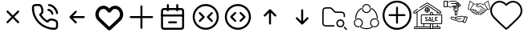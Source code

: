 SplineFontDB: 3.2
FontName: HamkhooneIcons
FullName: HamkhooneIcons
FamilyName: HamkhooneIcons
Weight: Regular
Copyright: Copyright (c) 2025, Havir web\nauthor: Ahmad Beyranvand
Version: 0.1
ItalicAngle: 0
UnderlinePosition: -100
UnderlineWidth: 50
Ascent: 800
Descent: 200
InvalidEm: 0
LayerCount: 2
Layer: 0 0 "Back" 1
Layer: 1 0 "Fore" 0
XUID: [1021 810 -1497369553 1975731]
StyleMap: 0x0000
FSType: 0
OS2Version: 0
OS2_WeightWidthSlopeOnly: 0
OS2_UseTypoMetrics: 1
CreationTime: 1748181899
ModificationTime: 1748789369
PfmFamily: 17
TTFWeight: 400
TTFWidth: 5
LineGap: 90
VLineGap: 0
OS2TypoAscent: 0
OS2TypoAOffset: 1
OS2TypoDescent: 0
OS2TypoDOffset: 1
OS2TypoLinegap: 90
OS2WinAscent: 0
OS2WinAOffset: 1
OS2WinDescent: 0
OS2WinDOffset: 1
HheadAscent: 0
HheadAOffset: 1
HheadDescent: 0
HheadDOffset: 1
OS2Vendor: 'PfEd'
MarkAttachClasses: 1
DEI: 91125
LangName: 1033
Encoding: UnicodeFull
UnicodeInterp: none
NameList: AGL For New Fonts
DisplaySize: -48
AntiAlias: 1
FitToEm: 0
WinInfo: 48 16 5
BeginPrivate: 0
EndPrivate
TeXData: 1 0 0 346030 173015 115343 0 1048576 115343 783286 444596 497025 792723 393216 433062 380633 303038 157286 324010 404750 52429 2506097 1059062 262144
BeginChars: 1114113 17

StartChar: A
Encoding: 65 65 0
Width: 1000
LayerCount: 2
Fore
SplineSet
355.42578125 488.759765625 m 2
 335.8046875 508.380859375 302.083007812 494.333984375 302.083007812 466.666992188 c 0
 302.083007812 458.04296875 305.583984375 450.23046875 311.240234375 444.57421875 c 2
 455.814453125 300 l 1
 311.240234375 155.42578125 l 2
 291.619140625 135.8046875 305.666015625 102.083007812 333.333007812 102.083007812 c 0
 341.95703125 102.083007812 349.76953125 105.583984375 355.42578125 111.240234375 c 2
 500 255.814453125 l 1
 644.57421875 111.240234375 l 2
 664.1953125 91.619140625 697.916992188 105.666015625 697.916992188 133.333007812 c 0
 697.916992188 141.95703125 694.416015625 149.76953125 688.759765625 155.42578125 c 2
 544.185546875 300 l 1
 688.759765625 444.57421875 l 2
 708.380859375 464.1953125 694.333984375 497.916992188 666.666992188 497.916992188 c 0
 658.04296875 497.916992188 650.23046875 494.416015625 644.57421875 488.759765625 c 2
 500 344.185546875 l 1
 355.42578125 488.759765625 l 2
EndSplineSet
Validated: 41
EndChar

StartChar: B
Encoding: 66 66 1
Width: 1000
HStem: -105.965 62.374<631.635 835.135> 190.222 62.5<636.049 791.111> 498.492 61.3486<574.201 651.63> 643.75 62.5<162.881 200.388 314.151 351.951 595.182 696.32>
VStem: 94.0352 62.5<433.901 635.621> 389.302 62.5<437.272 592.512> 698.492 61.3486<374.201 450.816> 843.735 62.5<-35.3755 0.561523 0.643978 152.524 395.366 496.326>
LayerCount: 2
Fore
SplineSet
843.708984375 0.5615234375 m 2
 843.826171875 -24.1376953125 820.646484375 -45.8369140625 795.5859375 -43.5908203125 c 0
 427.48046875 -43.8701171875 156.266601562 241.556640625 156.53515625 592.944335938 c 0
 153.499023438 626.620117188 180.946289062 643.731445312 200.387695312 643.75 c 2
 314.151367188 643.752929688 l 2
 335.307617188 643.752929688 353.583984375 632.7265625 371.586914062 581.08203125 c 0
 382.624023438 549.416992188 389.301757812 511.053710938 389.301757812 486.141601562 c 0
 389.301757812 460.017578125 383.453125 450.096679688 346.204101562 416.174804688 c 0
 340.333007812 410.829101562 334.279296875 405.333984375 328.3671875 399.44140625 c 0
 327.940429688 399.015625 311.53125 382.452148438 323.248046875 361.879882812 c 0
 379.708007812 262.744140625 461.985351562 180.642578125 561.311523438 124.282226562 c 0
 561.640625 124.095703125 581.986328125 112.581054688 598.793945312 129.388671875 c 0
 614.408203125 145.002929688 630.963867188 165.76171875 646.817382812 177.8828125 c 0
 660.375976562 188.248046875 669.333984375 190.221679688 685.69140625 190.221679688 c 0
 735.026367188 190.221679688 813.404296875 167.237304688 833.311523438 143.80078125 c 0
 840.056640625 135.8125 843.735351562 125.651367188 843.735351562 115.444335938 c 0
 843.720703125 114.318359375 843.708984375 0.5615234375 843.708984375 0.5615234375 c 2
906.209960938 0.2236328125 m 0
 906.209960938 113.536132812 906.209960938 113.536132812 906.235351562 115.444335938 c 0
 906.235351562 140.719726562 897.211914062 164.982421875 880.962890625 184.2265625 c 0
 843.483398438 228.352539062 744.58984375 252.721679688 685.69140625 252.721679688 c 0
 635.236328125 252.721679688 609.919921875 233.69921875 571.106445312 191.185546875 c 0
 497.876953125 236.96875 436.046875 298.661132812 390.18359375 371.708007812 c 0
 432.690429688 410.375 451.801757812 435.682617188 451.801757812 486.141601562 c 0
 451.801757812 520.721679688 444.0078125 563.236328125 430.622070312 601.63671875 c 0
 419.887695312 632.431640625 404.7421875 662.498046875 383.711914062 680.555664062 c 0
 364.28515625 697.19140625 339.734375 706.252929688 314.151367188 706.252929688 c 2
 200.328125 706.25 l 2
 134.176757812 706.1875 89.2294921875 646.30078125 94.03515625 592.993164062 c 0
 93.7373046875 202.885742188 398.857421875 -105.57421875 791.47265625 -105.96484375 c 0
 852.473632812 -110.530273438 906.209960938 -61.2421875 906.209960938 0.2236328125 c 0
593.75 675 m 0
 593.75 658.928710938 605.908203125 645.674804688 621.521484375 643.94140625 c 0
 677.374023438 637.744140625 728.418945312 610.655273438 769.583984375 569.563476562 c 0
 810.6484375 528.536132812 837.66796875 477.412109375 843.946289062 421.481445312 c 0
 845.696289062 405.887695312 858.942382812 393.75 875 393.75 c 0
 893.587890625 393.75 908.139648438 409.938476562 906.053710938 428.518554688 c 0
 898.008789062 500.19140625 863.504882812 564.05859375 813.749023438 613.76953125 c 0
 764.012695312 663.416992188 700.23046875 698.095703125 628.478515625 706.05859375 c 0
 607.752929688 706.25 593.75 692.247070312 593.75 675 c 0
610.1640625 559.840820312 m 0
 590.880859375 563.594726562 572.916992188 548.806640625 572.916992188 529.166992188 c 0
 572.916992188 513.970703125 583.787109375 501.29296875 598.168945312 498.4921875 c 0
 624.252929688 493.4140625 648.958984375 481.85546875 665.407226562 465.407226562 c 0
 681.85546875 448.958984375 693.4140625 424.252929688 698.4921875 398.168945312 c 0
 701.29296875 383.787109375 713.970703125 372.916992188 729.166992188 372.916992188 c 0
 748.807617188 372.916992188 763.594726562 390.880859375 759.840820312 410.1640625 c 0
 755.100585938 434.51171875 733.877929688 535.752929688 610.1640625 559.840820312 c 0
EndSplineSet
Validated: 41
EndChar

StartChar: C
Encoding: 67 67 2
Width: 1000
HStem: 268.75 62.5<708.333 738.177>
LayerCount: 2
Fore
SplineSet
480.42578125 444.57421875 m 2
 500.047851562 464.1953125 486 497.916992188 458.333007812 497.916992188 c 0
 449.709960938 497.916992188 441.897460938 494.416015625 436.240234375 488.759765625 c 2
 269.57421875 322.092773438 l 2
 263.916992188 316.436523438 260.416992188 308.624023438 260.416992188 300 c 0
 260.416992188 295.84375 261.229492188 291.875 269.57421875 277.907226562 c 2
 436.240234375 111.240234375 l 2
 455.862304688 91.619140625 489.583007812 105.666015625 489.583007812 133.333007812 c 0
 489.583007812 141.95703125 486.083007812 149.76953125 480.42578125 155.42578125 c 2
 367.102539062 268.75 l 1
 708.333007812 268.75 l 2
 725.581054688 268.75 739.583007812 282.752929688 739.583007812 300 c 0
 739.583007812 317.247070312 725.581054688 331.25 708.333007812 331.25 c 2
 367.102539062 331.25 l 1
 480.42578125 444.57421875 l 2
EndSplineSet
Validated: 41
EndChar

StartChar: D
Encoding: 68 68 3
Width: 1000
LayerCount: 2
Fore
SplineSet
215.001953125 497.401367188 m 2
 274.216796875 573.7109375 392.880859375 561.172851562 434.583007812 473.77734375 c 0
 460.795898438 418.995117188 539.388671875 419.0546875 565.443359375 473.83203125 c 0
 607.16796875 561.203125 725.842773438 573.678710938 784.979492188 497.424804688 c 2
 784.979492188 497.424804688 797.874023438 480.819335938 797.888671875 480.799804688 c 0
 850.737304688 412.668945312 842.931640625 315.727539062 780.341796875 256.959960938 c 2
 500 -6.4189453125 l 1
 219.669921875 256.94921875 l 2
 157.124023438 315.709960938 149.252929688 412.655273438 202.125976562 480.819335938 c 2
 215.001953125 497.401367188 l 2
123.069335938 542.032226562 m 2
 37.677734375 430.814453125 52.181640625 276.895507812 151.228515625 184.06640625 c 0
 449.29296875 -95.9619140625 449.29296875 -95.9619140625 453.63671875 -99.4130859375 c 0
 475.93359375 -117.127929688 514.235351562 -125.15625 546.670898438 -99.1875 c 0
 550.755859375 -95.9169921875 550.755859375 -95.9169921875 848.759765625 184.055664062 c 0
 949.256835938 278.415039062 961.17578125 433.426757812 876.916015625 542.051757812 c 1
 876.930664062 542.032226562 864.043945312 558.629882812 864.043945312 558.629882812 c 2
 769.833984375 680.110351562 589.0703125 674.526367188 500.015625 557.607421875 c 1
 411.078125 674.4921875 230.25 680.146484375 135.974609375 558.653320312 c 0
 135.96484375 558.641601562 123.069335938 542.032226562 123.069335938 542.032226562 c 2
EndSplineSet
Validated: 41
EndChar

StartChar: E
Encoding: 69 69 4
Width: 1000
HStem: 268.75 62.5<136.823 166.667 833.333 863.177>
VStem: 468.75 62.5<-63.1771 -33.333 633.333 663.177>
LayerCount: 2
Fore
SplineSet
531.25 633.333007812 m 2
 531.25 650.581054688 517.247070312 664.583007812 500 664.583007812 c 0
 482.752929688 664.583007812 468.75 650.581054688 468.75 633.333007812 c 2
 468.75 331.25 l 1
 166.666992188 331.25 l 2
 149.418945312 331.25 135.416992188 317.247070312 135.416992188 300 c 0
 135.416992188 282.752929688 149.418945312 268.75 166.666992188 268.75 c 2
 468.75 268.75 l 1
 468.75 -33.3330078125 l 2
 468.75 -50.5810546875 482.752929688 -64.5830078125 500 -64.5830078125 c 0
 517.247070312 -64.5830078125 531.25 -50.5810546875 531.25 -33.3330078125 c 2
 531.25 268.75 l 1
 833.333007812 268.75 l 2
 850.581054688 268.75 864.583007812 282.752929688 864.583007812 300 c 0
 864.583007812 317.247070312 850.581054688 331.25 833.333007812 331.25 c 2
 531.25 331.25 l 1
 531.25 633.333007812 l 2
EndSplineSet
Validated: 9
EndChar

StartChar: F
Encoding: 70 70 5
Width: 1000
HStem: -106.25 62.5<178.261 265.015> 102.062 62.5<328.921 358.765 577.515 607.359> 310.438 62.5<122.768 140.015 796.265 813.512> 518.75 62.5<177.329 265.015 671.265 758.95>
VStem: 108.765 62.5<-37.6854 -18.2393 425 511.289> 291.076 62.5<478.468 508.312 675 704.844> 582.764 62.5<478.468 508.312 675 704.844> 765.015 62.5<-37.6854 -18.2393 425 511.324>
LayerCount: 2
Fore
SplineSet
265.014648438 -43.75 m 2
 225.7578125 -43.75 187.736328125 -43.75 178.260742188 -37.685546875 c 2
 178.260742188 -37.685546875 175.049804688 -37.6240234375 172.965820312 -18.2392578125 c 0
 171.391601562 -3.5947265625 171.264648438 19.1689453125 171.264648438 50 c 2
 171.264648438 425 l 2
 171.264648438 464.256835938 171.264648438 502.278320312 177.329101562 511.75390625 c 2
 177.329101562 511.75390625 177.390625 514.96484375 196.775390625 517.048828125 c 0
 211.419921875 518.623046875 234.18359375 518.75 265.014648438 518.75 c 2
 671.264648438 518.75 l 2
 702.095703125 518.75 724.859375 518.623046875 739.50390625 517.048828125 c 0
 758.888671875 514.96484375 758.950195312 511.75390625 758.950195312 511.75390625 c 2
 764.6015625 502.923828125 765.014648438 471.606445312 765.014648438 425 c 2
 765.014648438 50 l 2
 765.014648438 19.1689453125 764.887695312 -3.5947265625 763.313476562 -18.2392578125 c 0
 761.229492188 -37.6240234375 758.018554688 -37.685546875 758.018554688 -37.685546875 c 2
 749.188476562 -43.3369140625 717.87109375 -43.75 671.264648438 -43.75 c 2
 265.014648438 -43.75 l 2
108.764648438 425 m 2
 108.764648438 50 l 2
 108.764648438 11.38671875 108.764648438 -18.3623046875 113.041992188 -39.8251953125 c 0
 124.305664062 -96.341796875 169.3828125 -101.96875 190.030273438 -104.188476562 c 0
 212.76171875 -106.631835938 234.1171875 -106.25 265.014648438 -106.25 c 2
 671.264648438 -106.25 l 2
 709.877929688 -106.25 739.626953125 -106.25 761.08984375 -101.97265625 c 0
 817.606445312 -90.708984375 823.233398438 -45.6318359375 825.453125 -24.984375 c 0
 827.896484375 -2.2529296875 827.514648438 19.1025390625 827.514648438 50 c 2
 827.514648438 425 l 2
 827.514648438 489.026367188 827.356445312 520.80859375 811.630859375 545.37890625 c 0
 799.693359375 564.032226562 780.03515625 573.196289062 761.08984375 576.97265625 c 0
 732.483398438 582.673828125 709.877929688 581.25 671.264648438 581.25 c 2
 265.014648438 581.25 l 2
 200.98828125 581.25 169.206054688 581.091796875 144.635742188 565.366210938 c 0
 125.982421875 553.428710938 116.818359375 533.770507812 113.041992188 514.825195312 c 0
 107.340820312 486.21875 108.764648438 463.61328125 108.764648438 425 c 2
140.014648438 372.9375 m 2
 122.767578125 372.9375 108.764648438 358.934570312 108.764648438 341.6875 c 0
 108.764648438 324.439453125 122.767578125 310.4375 140.014648438 310.4375 c 2
 796.264648438 310.4375 l 2
 813.51171875 310.4375 827.514648438 324.439453125 827.514648438 341.6875 c 0
 827.514648438 358.934570312 813.51171875 372.9375 796.264648438 372.9375 c 2
 140.014648438 372.9375 l 2
358.764648438 164.5625 m 2
 341.517578125 164.5625 327.514648438 150.560546875 327.514648438 133.3125 c 0
 327.514648438 116.065429688 341.517578125 102.0625 358.764648438 102.0625 c 2
 577.514648438 102.0625 l 2
 594.76171875 102.0625 608.764648438 116.065429688 608.764648438 133.3125 c 0
 608.764648438 150.560546875 594.76171875 164.5625 577.514648438 164.5625 c 2
 358.764648438 164.5625 l 2
353.576171875 675 m 2
 353.576171875 692.247070312 339.57421875 706.25 322.326171875 706.25 c 0
 305.079101562 706.25 291.076171875 692.247070312 291.076171875 675 c 2
 291.076171875 508.3125 l 2
 291.076171875 491.065429688 305.079101562 477.0625 322.326171875 477.0625 c 0
 339.57421875 477.0625 353.576171875 491.065429688 353.576171875 508.3125 c 2
 353.576171875 675 l 2
645.263671875 675 m 2
 645.263671875 692.247070312 631.260742188 706.25 614.013671875 706.25 c 0
 596.766601562 706.25 582.763671875 692.247070312 582.763671875 675 c 2
 582.763671875 508.3125 l 2
 582.763671875 491.065429688 596.766601562 477.0625 614.013671875 477.0625 c 0
 631.260742188 477.0625 645.263671875 491.065429688 645.263671875 508.3125 c 2
 645.263671875 675 l 2
EndSplineSet
Validated: 37
EndChar

StartChar: G
Encoding: 71 71 6
Width: 1000
Flags: W
HStem: -106.25 62.5<380.498 619.502> 643.75 62.5<380.498 619.502>
VStem: 93.75 62.5<180.498 419.502> 843.75 62.5<180.498 419.502>
LayerCount: 2
Fore
SplineSet
843.75 300 m 0
 843.75 110.125976562 689.874023438 -43.75 500 -43.75 c 0
 310.125976562 -43.75 156.25 110.125976562 156.25 300 c 0
 156.25 489.874023438 310.125976562 643.75 500 643.75 c 0
 689.874023438 643.75 843.75 489.874023438 843.75 300 c 0
906.25 300 m 0
 906.25 524.3515625 724.3515625 706.25 500 706.25 c 0
 275.6484375 706.25 93.75 524.3515625 93.75 300 c 0
 93.75 75.6484375 275.6484375 -106.25 500 -106.25 c 0
 724.3515625 -106.25 906.25 75.6484375 906.25 300 c 0
713.092773438 398.657226562 m 2
 732.713867188 418.279296875 718.666992188 452 691 452 c 0
 682.375976562 452 674.563476562 448.499023438 668.907226562 442.842773438 c 2
 543.907226562 317.842773438 l 2
 531.698242188 305.633789062 531.698242188 285.866210938 543.907226562 273.657226562 c 2
 668.907226562 148.657226562 l 2
 688.528320312 129.03515625 722.25 143.083007812 722.25 170.75 c 0
 722.25 179.374023438 718.749023438 187.186523438 713.092773438 192.842773438 c 2
 610.185546875 295.75 l 1
 713.092773438 398.657226562 l 2
291.814453125 193 m 2
 272.193359375 173.377929688 286.240234375 139.657226562 313.907226562 139.657226562 c 0
 322.53125 139.657226562 330.34375 143.158203125 336 148.814453125 c 2
 461 273.814453125 l 2
 473.208984375 286.0234375 473.208984375 305.791015625 461 318 c 2
 336 443 l 2
 316.37890625 462.622070312 282.657226562 448.57421875 282.657226562 420.907226562 c 0
 282.657226562 412.283203125 286.158203125 404.470703125 291.814453125 398.814453125 c 2
 394.721679688 295.907226562 l 1
 291.814453125 193 l 2
EndSplineSet
Validated: 41
EndChar

StartChar: H
Encoding: 72 72 7
Width: 1000
HStem: -106.25 62.5<380.498 619.502> 643.75 62.5<380.498 619.502>
VStem: 93.75 62.5<180.498 419.502> 843.75 62.5<180.498 419.502>
LayerCount: 2
Fore
SplineSet
843.75 300 m 4
 843.75 110.125976562 689.874023438 -43.75 500 -43.75 c 4
 310.125976562 -43.75 156.25 110.125976562 156.25 300 c 4
 156.25 489.874023438 310.125976562 643.75 500 643.75 c 4
 689.874023438 643.75 843.75 489.874023438 843.75 300 c 4
906.25 300 m 4
 906.25 524.3515625 724.3515625 706.25 500 706.25 c 4
 275.6484375 706.25 93.75 524.3515625 93.75 300 c 4
 93.75 75.6484375 275.6484375 -106.25 500 -106.25 c 4
 724.3515625 -106.25 906.25 75.6484375 906.25 300 c 4
438.759765625 402.907226562 m 6
 458.380859375 422.529296875 444.333984375 456.25 416.666992188 456.25 c 4
 408.04296875 456.25 400.23046875 452.749023438 394.57421875 447.092773438 c 6
 269.57421875 322.092773438 l 6
 257.365234375 309.883789062 257.365234375 290.116210938 269.57421875 277.907226562 c 6
 394.57421875 152.907226562 l 6
 414.1953125 133.28515625 447.916992188 147.333007812 447.916992188 175 c 4
 447.916992188 183.624023438 444.416015625 191.436523438 438.759765625 197.092773438 c 6
 335.852539062 300 l 5
 438.759765625 402.907226562 l 6
561.240234375 197.092773438 m 6
 541.619140625 177.470703125 555.666015625 143.75 583.333007812 143.75 c 4
 591.95703125 143.75 599.76953125 147.250976562 605.42578125 152.907226562 c 6
 730.42578125 277.907226562 l 6
 742.634765625 290.116210938 742.634765625 309.883789062 730.42578125 322.092773438 c 6
 605.42578125 447.092773438 l 6
 585.8046875 466.71484375 552.083007812 452.666992188 552.083007812 425 c 4
 552.083007812 416.375976562 555.583984375 408.563476562 561.240234375 402.907226562 c 6
 664.147460938 300 l 5
 561.240234375 197.092773438 l 6
EndSplineSet
Validated: 41
EndChar

StartChar: I
Encoding: 73 73 8
Width: 1000
VStem: 468.75 62.5<61.8229 91.667>
LayerCount: 2
Fore
SplineSet
644.57421875 319.57421875 m 2
 664.1953125 299.952148438 697.916992188 314 697.916992188 341.666992188 c 0
 697.916992188 350.290039062 694.416015625 358.102539062 688.759765625 363.759765625 c 2
 522.092773438 530.42578125 l 2
 516.436523438 536.083007812 508.624023438 539.583007812 500 539.583007812 c 0
 495.84375 539.583007812 491.875 538.770507812 477.907226562 530.42578125 c 2
 311.240234375 363.759765625 l 2
 291.619140625 344.137695312 305.666015625 310.416992188 333.333007812 310.416992188 c 0
 341.95703125 310.416992188 349.76953125 313.916992188 355.42578125 319.57421875 c 2
 468.75 432.897460938 l 1
 468.75 91.6669921875 l 2
 468.75 74.4189453125 482.752929688 60.4169921875 500 60.4169921875 c 0
 517.247070312 60.4169921875 531.25 74.4189453125 531.25 91.6669921875 c 2
 531.25 432.897460938 l 1
 644.57421875 319.57421875 l 2
EndSplineSet
Validated: 41
EndChar

StartChar: J
Encoding: 74 74 9
Width: 1000
VStem: 468.75 62.5<508.333 538.177>
LayerCount: 2
Fore
SplineSet
477.907226562 69.57421875 m 2
 490.116210938 57.365234375 509.883789062 57.365234375 522.092773438 69.57421875 c 2
 688.759765625 236.240234375 l 2
 708.380859375 255.862304688 694.333984375 289.583007812 666.666992188 289.583007812 c 0
 658.04296875 289.583007812 650.23046875 286.083007812 644.57421875 280.42578125 c 2
 531.25 167.102539062 l 1
 531.25 508.333007812 l 2
 531.25 525.581054688 517.247070312 539.583007812 500 539.583007812 c 0
 482.752929688 539.583007812 468.75 525.581054688 468.75 508.333007812 c 2
 468.75 167.102539062 l 1
 355.42578125 280.42578125 l 2
 335.8046875 300.047851562 302.083007812 286 302.083007812 258.333007812 c 0
 302.083007812 249.709960938 305.583984375 241.897460938 311.240234375 236.240234375 c 2
 477.907226562 69.57421875 l 2
EndSplineSet
Validated: 41
EndChar

StartChar: K
Encoding: 75 75 10
Width: 1000
HStem: -12.5 41.667<633.134 741.866> 8.33301 41.667<183.303 312.5> 195.833 41.667<633.134 741.866> 425 41.667<531.892 775.521> 550 41.667<183.813 395.767>
VStem: 125 41.667<66.6354 195.833 404.167 532.363> 562.5 41.667<58.1337 166.866> 770.833 41.667<58.1337 166.866> 791.667 41.666<300 396.483>
LayerCount: 2
Fore
SplineSet
166.666992188 404.166992188 m 2x7e80
 166.666992188 549.826171875 166.837890625 550 312.5 550 c 0
 357.400390625 550 373.73046875 550 385.21875 545.233398438 c 0
 395.008789062 541.182617188 405.42578125 531.784179688 429.932617188 507.276367188 c 2
 457.276367188 479.932617188 l 2
 480.946289062 456.263671875 494.635742188 441.565429688 515.526367188 432.921875 c 0
 536.353515625 424.280273438 556.403320312 425 589.884765625 425 c 0
 720.455078125 425 721.252929688 425 737.930664062 422.776367188 c 0
 748.155273438 421.413085938 766.522460938 418.96484375 781.163085938 397.198242188 c 0
 791.244140625 382.091796875 791.666992188 357.345703125 791.666992188 300 c 1
 833.333007812 300 l 1
 833.333007812 361.59765625 833.333007812 394.079101562 815.760742188 420.412109375 c 0
 808.1484375 431.729492188 798.33203125 441.524414062 787.014648438 449.13671875 c 0
 760.74609375 466.666992188 729.974609375 466.666992188 666.666992188 466.666992188 c 2
 589.884765625 466.666992188 l 2
 555.250976562 466.666992188 541.201171875 467.38671875 531.430664062 471.440429688 c 0
 521.640625 475.491210938 511.241210938 484.8828125 486.733398438 509.389648438 c 2
 459.389648438 536.733398438 l 2
 435.720703125 560.403320312 422.048828125 575.09375 401.158203125 583.737304688 c 0
 380.336914062 592.376953125 360.301757812 591.666992188 326.782226562 591.666992188 c 0
 264.086914062 591.666992188 235.477539062 591.666992188 210.087890625 587.159179688 c 0
 163.690429688 578.922851562 137.752929688 553.024414062 129.506835938 506.579101562 c 0
 124.330078125 477.415039062 125 447.818359375 125 404.166992188 c 2
 125 195.833007812 l 2
 125 113.706054688 125 69.37109375 155.518554688 38.8525390625 c 0
 186.038085938 8.3330078125 227.94921875 8.3330078125 312.5 8.3330078125 c 2
 500 8.3330078125 l 1
 500 50 l 1
 312.5 50 l 2
 166.840820312 50 166.666992188 50.171875 166.666992188 195.833007812 c 2
 166.666992188 404.166992188 l 2x7e80
604.166992188 112.5 m 0
 604.166992188 158.543945312 641.456054688 195.833007812 687.5 195.833007812 c 0
 733.543945312 195.833007812 770.833007812 158.543945312 770.833007812 112.5 c 0
 770.833007812 66.4560546875 733.543945312 29.1669921875 687.5 29.1669921875 c 0xbf
 641.456054688 29.1669921875 604.166992188 66.4560546875 604.166992188 112.5 c 0
562.5 112.5 m 0
 562.5 43.47265625 618.47265625 -12.5 687.5 -12.5 c 0
 756.52734375 -12.5 812.5 43.47265625 812.5 112.5 c 0
 812.5 181.52734375 756.52734375 237.5 687.5 237.5 c 0
 618.47265625 237.5 562.5 181.52734375 562.5 112.5 c 0
827.228515625 2.228515625 m 2
 814.147460938 15.3095703125 791.666992188 5.9443359375 791.666992188 -12.5 c 0xbe80
 791.666992188 -18.2490234375 794 -23.45703125 797.771484375 -27.228515625 c 2
 860.271484375 -89.728515625 l 2
 873.352539062 -102.809570312 895.833007812 -93.4443359375 895.833007812 -75 c 0
 895.833007812 -69.2509765625 893.5 -64.04296875 889.728515625 -60.271484375 c 2
 827.228515625 2.228515625 l 2
EndSplineSet
Validated: 41
EndChar

StartChar: L
Encoding: 76 76 11
Width: 1000
HStem: -90.625 31.25<402.535 597.626> -28.1094 31.25<192.807 279.5 720.501 807.16> 221.898 31.25<192.92 301.949 698.051 807.079> 409.375 31.25<445.46 554.539> 659.375 31.25<445.461 554.54>
VStem: 106.788 31.25<57.9924 167.145> 151.459 30.8525<228.309 354.439> 356.782 31.25<57.9152 167.091> 375 15.625<547.301 585.063> 609.375 15.5938<547.179 585.047> 611.968 31.25<57.9145 167.091> 817.719 31.25<227.861 355.778> 861.962 31.25<57.9509 167.146>
LayerCount: 2
Fore
SplineSet
500 440.625 m 4xfed8
 439.672851562 440.625 390.625 489.678710938 390.625 550 c 4
 390.625 610.362304688 439.712890625 659.375 500 659.375 c 4
 560.327148438 659.375 609.375 610.321289062 609.375 550 c 4
 609.375 489.637695312 560.287109375 440.625 500 440.625 c 4xfed8
500 690.625 m 4
 422.451171875 690.625 359.375 627.611328125 359.375 550 c 4
 359.375 472.350585938 422.489257812 409.375 500 409.375 c 4
 577.548828125 409.375 640.625 472.388671875 640.625 550 c 4
 640.625 627.649414062 577.510742188 690.625 500 690.625 c 4
138.038085938 112.448242188 m 4
 138.038085938 173.07421875 187.279296875 221.8984375 247.353515625 221.8984375 c 4
 307.7578125 221.8984375 356.782226562 172.912109375 356.782226562 112.478515625 c 4xff18
 356.782226562 52.080078125 307.69140625 3.140625 247.384765625 3.140625 c 4
 186.970703125 3.140625 138.038085938 52.333984375 138.038085938 112.448242188 c 4
247.353515625 253.1484375 m 4
 170.022460938 253.1484375 106.788085938 190.31640625 106.788085938 112.448242188 c 4
 106.788085938 35.0458984375 169.758789062 -28.109375 247.384765625 -28.109375 c 4
 324.991210938 -28.109375 388.032226562 34.8955078125 388.032226562 112.478515625 c 4
 388.032226562 190.177734375 324.995117188 253.1484375 247.353515625 253.1484375 c 4
752.646484375 221.8984375 m 4
 812.760742188 221.8984375 861.961914062 173.036132812 861.961914062 112.448242188 c 4
 861.961914062 52.216796875 812.928710938 3.140625 752.615234375 3.140625 c 4
 692.345703125 3.140625 643.217773438 52.0478515625 643.217773438 112.478515625 c 4xfe38
 643.217773438 172.916992188 692.248046875 221.8984375 752.646484375 221.8984375 c 4
893.211914062 112.448242188 m 4
 893.211914062 190.359375 829.931640625 253.1484375 752.646484375 253.1484375 c 4
 675 253.1484375 611.967773438 190.171875 611.967773438 112.478515625 c 4
 611.967773438 34.92578125 674.974609375 -28.109375 752.615234375 -28.109375 c 4
 830.190429688 -28.109375 893.211914062 34.97265625 893.211914062 112.448242188 c 4
690.400390625 4.099609375 m 4
 700.927734375 -1.9375 712.252929688 -6.4091796875 724.028320312 -9.1748046875 c 5
 696.869140625 -31.9189453125 666.384765625 -50.4716796875 633.543945312 -64.0751953125 c 6
 617.521484375 -70.240234375 l 6
 579.853515625 -83.712890625 540.090820312 -90.625 500 -90.625 c 4
 454.181640625 -90.625 408.787109375 -81.609375 366.456054688 -64.0751953125 c 6
 350.768554688 -57.115234375 l 6
 323.865234375 -44.3876953125 298.724609375 -28.2626953125 275.940429688 -9.1748046875 c 5
 287.717773438 -6.412109375 299.0390625 -1.9375 309.5703125 4.099609375 c 4
 326.599609375 -8.6533203125 344.856445312 -19.7373046875 364.134765625 -28.8564453125 c 6
 378.418945312 -35.2060546875 l 6
 416.958984375 -51.1689453125 458.284179688 -59.375 500 -59.375 c 4
 536.509765625 -59.375 572.724609375 -53.0908203125 607.025390625 -40.818359375 c 6
 621.581054688 -35.2060546875 l 6
 646.140625 -25.03125 669.215820312 -11.7626953125 690.400390625 4.099609375 c 4
380.309570312 586.1328125 m 5
 376.8125 574.5546875 375.037109375 562.502929688 375 550.366210938 c 4xfe98
 337.8125 534.448242188 303.981445312 511.6015625 275.360351562 482.984375 c 4
 245.859375 453.484375 222.448242188 418.4375 206.481445312 379.893554688 c 6
 200.866210938 365.337890625 l 6
 190.346679688 335.931640625 184.213867188 305.130859375 182.677734375 273.9375 c 6
 182.311523438 258.3125 l 6
 182.3125 245.677734375 183.138671875 233.087890625 184.630859375 220.59375 c 4
 174.126953125 214.494140625 164.567382812 206.924804688 156.280273438 198.103515625 c 5
 153.787109375 212.325195312 152.170898438 226.706054688 151.458984375 241.162109375 c 6
 151.061523438 258.3125 l 6
 151.0625 298.40625 157.973632812 338.166015625 171.448242188 375.837890625 c 6
 177.612304688 391.859375 l 6
 195.149414062 434.193359375 220.86328125 472.674804688 253.265625 505.078125 c 4
 281.615234375 533.42578125 314.606445312 556.6640625 350.768554688 573.7734375 c 6
 366.456054688 580.731445312 l 6
 371.041015625 582.629882812 375.65625 584.434570312 380.309570312 586.1328125 c 5
633.543945312 580.731445312 m 6
 670.587890625 565.38671875 704.697265625 543.786132812 734.34375 516.918945312 c 6
 746.765625 505.078125 l 6
 775.119140625 476.721679688 798.349609375 443.715820312 815.458984375 407.543945312 c 6
 822.418945312 391.859375 l 6
 839.953125 349.525390625 848.96875 304.134765625 848.96875 258.3125 c 4
 848.96875 238.096679688 847.09375 217.984375 843.627929688 198.162109375 c 5
 835.353515625 206.958984375 825.818359375 214.509765625 815.337890625 220.59375 c 4
 816.831054688 233.090820312 817.71875 245.677734375 817.71875 258.3125 c 4
 817.71875 300.028320312 809.509765625 341.353515625 793.549804688 379.893554688 c 6
 787.200195312 394.177734375 l 6
 771.622070312 427.109375 750.484375 457.168945312 724.671875 482.984375 c 6
 713.346679688 493.755859375 l 6
 687.268554688 517.388671875 657.377929688 536.497070312 624.96875 550.366210938 c 4xfe58
 624.931640625 562.485351562 623.146484375 574.508789062 619.659179688 586.072265625 c 5
 633.543945312 580.731445312 l 6
EndSplineSet
Validated: 5
EndChar

StartChar: a
Encoding: 97 97 12
Width: 1000
LayerCount: 2
Fore
SplineSet
479.989257812 652.776367188 m 0
 490.50390625 640.474609375 509.495117188 640.474609375 520.010742188 652.776367188 c 0
 603.915039062 750.938476562 742.879882812 785.095703125 853.432617188 693.129882812 c 0
 963.220703125 601.819335938 975.688476562 447.494140625 891.544921875 339.147460938 c 0
 805.837890625 228.7734375 505.658203125 -36.091796875 499.661132812 -41.03515625 c 0
 495.454101562 -37.5556640625 193.87890625 228.309570312 107.813476562 339.146484375 c 0
 23.44921875 447.776367188 38.3828125 601.170898438 146.19921875 693.361328125 c 0
 254.747070312 786.172851562 396.26171875 750.731445312 479.989257812 652.776367188 c 0
112.024414062 733.375976562 m 0
 -17.0458984375 623.012695312 -35.4306640625 437.797851562 66.220703125 306.90625 c 0
 146.919921875 202.982421875 380.272460938 -5.6953125 457.604492188 -74.2421875 c 0
 470.926757812 -86.0498046875 487.385742188 -100.635742188 513.9296875 -92.6728515625 c 0
 524.506835938 -89.5263671875 531.458007812 -83.3662109375 541.751953125 -74.244140625 c 0
 619.115234375 -5.6923828125 852.4375 202.981445312 933.135742188 306.905273438 c 0
 1034.99609375 438.065429688 1018.23046875 624.51171875 887.05859375 733.607421875 c 0
 764.94921875 835.1875 606.271484375 813.581054688 499.9921875 708.462890625 c 1
 393.260742188 813.8828125 232.206054688 836.135742188 112.024414062 733.375976562 c 0
EndSplineSet
Validated: 41
EndChar

StartChar: M
Encoding: 77 77 13
Width: 900
Flags: W
HStem: -98.4346 58.249<328.357 575.892> 320.043 60.0654<197.651 419.963 480.037 712.59>
VStem: 424.488 50.6699<90.5921 320.043 380.108 602.383>
LayerCount: 2
Fore
SplineSet
413.771484375 -98.4345703125 m 0
 257.743164062 -85.603515625 119.33984375 7.4306640625 48.7158203125 146.950195312 c 0
 5.951171875 231.434570312 -8.740234375 321.6953125 4.966796875 415.7421875 c 0
 25.9462890625 559.677734375 116.5390625 685.357421875 246.838867188 751.29296875 c 0
 331.334960938 794.049804688 421.614257812 808.739257812 515.673828125 795.034179688 c 0
 659.635742188 774.057617188 785.336914062 683.48046875 851.284179688 553.203125 c 0
 888.014801266 480.643519507 904.03374999 403.820127437 899.141190114 324.00001879 c 0
 898.337190829 310.883100061 896.968482957 297.685255961 895.034179688 284.412109375 c 0
 873.729492188 138.243164062 781.212890625 11.6962890625 647.932617188 -53.5859375 c 0
 615.873046875 -69.291015625 595.140625 -77.0947265625 564.158203125 -85.1240234375 c 0
 512.903320312 -98.4091796875 465.000976562 -102.6484375 413.771484375 -98.4345703125 c 0
482.547851562 -38.59765625 m 0
 620.334960938 -26.80078125 739.76171875 55.3017578125 801.047851562 180.359375 c 0
 857.860351562 296.2890625 852.508789062 434.19140625 786.834960938 546.568359375 c 0
 712.25390625 674.184570312 569.442382812 750.022460938 424.186523438 739.146484375 c 0
 298.5625 729.741210938 192.194335938 667.267578125 122.94921875 562.22265625 c 0
 62.0947265625 469.905273438 44.091796875 352.202148438 74.361328125 244.561523438 c 0
 120.889648438 79.103515625 273.092773438 -37.916015625 444.721679688 -40.185546875 c 0
 453.915039062 -40.3076171875 470.9375 -39.5908203125 482.547851562 -38.59765625 c 0
435.043945312 90.4814453125 m 0
 431.173828125 92.80859375 426.422851562 97.353515625 424.48828125 100.578125 c 0
 421.087890625 106.245117188 420.952148438 110.046875 420.466796875 213.2421875 c 2
 419.962890625 320.04296875 l 1
 313.143554688 320.547851562 l 2
 206.5625 321.051757812 206.310546875 321.05859375 200.099609375 324.921875 c 0
 181.83203125 336.28125 181.83203125 363.870117188 200.099609375 375.232421875 c 0
 206.310546875 379.092773438 206.5625 379.102539062 313.143554688 379.606445312 c 2
 419.962890625 380.108398438 l 1
 420.466796875 486.91015625 l 2
 420.96875 593.47265625 420.978515625 593.724609375 424.841796875 599.934570312 c 0
 436.204101562 618.198242188 463.795898438 618.198242188 475.158203125 599.934570312 c 0
 479.021484375 593.724609375 479.03125 593.47265625 479.533203125 486.91015625 c 2
 480.037109375 380.108398438 l 1
 586.857421875 379.606445312 l 2
 693.4375 379.102539062 693.6875 379.092773438 699.901367188 375.232421875 c 0
 708.00390625 370.192382812 713.909179688 359.587890625 713.909179688 350.077148438 c 0
 713.909179688 340.5625 708.00390625 329.961914062 699.901367188 324.921875 c 0
 693.6875 321.061523438 693.4375 321.048828125 586.857421875 320.547851562 c 2
 480.037109375 320.04296875 l 1
 479.533203125 213.2421875 l 2
 479.03125 106.681640625 479.021484375 106.427734375 475.158203125 100.217773438 c 0
 466.778320312 86.7470703125 448.588867188 82.330078125 435.043945312 90.4814453125 c 0
EndSplineSet
Validated: 524321
EndChar

StartChar: N
Encoding: 78 78 14
Width: 1000
HStem: -80.9072 23.7217<108.94 574.851 601.235 645.206 671.591 876.052> -31.3135 25.8721<189.238 369.118 393.626 574.851 671.591 792.744 819.339 876.873> 87.6963 24.1475<319.47 368.18 394.564 574.851 601.235 645.206 671.591 812.523> 165.312 20.6982<662.982 712.842 758.37 817.575> 165.464 32.6201<421.578 466.215> 194.634 18.9717<554.561 585.399> 222.229 18.9746<757.776 792.934> 279.149 20.3965<758.092 815.678> 349.521 27.9062<320.692 574.328 601.235 645.206 672.112 925.749> 394.766 25.3447<81.4192 120.685> 493.023 25.8711<437.659 478.111 502.737 543.186> 528.217 20G<191.921 198.023 486.586 494.417> 558.565 26.2842<502.831 527.11> 567.189 21G<255.833 261.364>
VStem: 161.511 26.3838<-5.44141 402.079> 291.669 26.3838<114.676 349.521> 368.649 25.4463<-5.44141 86.833> 478.111 24.626<464.169 493.023 518.896 558.559> 574.851 26.3848<-57.1855 -31.3135 -5.44141 87.6963 215.447 266.383 377.466 423.591> 638.548 24.248<186.563 297.595> 645.206 26.3848<-57.1855 -31.3135 -5.44141 87.6309 377.466 423.591> 733.15 24.626<186.777 222.229 241.204 278.78> 792.744 26.5947<-5.09473 64.2972 396.44 425.754> 928.389 25.9834<114.676 349.428>
LayerCount: 2
Fore
SplineSet
95.0732421875 -77.689453125 m 2xe3f7ef
 70.00390625 -65.4990234375 66.1474609375 -33.365234375 87.59375 -15.365234375 c 0
 97.287109375 -7.2294921875 106.180664062 -5.44140625 136.97265625 -5.44140625 c 2
 161.510742188 -5.44140625 l 1
 161.510742188 210.158203125 l 2
 161.510742188 328.735351562 161.088867188 425.7578125 160.573242188 425.7578125 c 0
 160.057617188 425.7578125 151.256835938 420.245117188 141.016601562 413.5078125 c 0
 117.212890625 397.846679688 110.232421875 394.791992188 98.19140625 394.765625 c 0
 59.046875 394.680664062 39.9970703125 441.943359375 68.5751953125 468.241210938 c 0
 71.8046875 471.213867188 100.16796875 490.422851562 131.60546875 510.9296875 c 0
 171.399414062 536.887695312 190.236328125 548.216796875 193.606445312 548.216796875 c 0
 202.439453125 548.216796875 207.868164062 539.068359375 204.357421875 530.098632812 c 0
 203.73828125 528.516601562 176.146484375 509.50390625 143.04296875 487.848632812 c 0
 109.938476562 466.194335938 82.3466796875 447.181640625 81.7275390625 445.600585938 c 0
 77.0166015625 433.559570312 85.3603515625 420.110351562 97.5400390625 420.110351562 c 0
 103.912109375 420.110351562 122.270507812 431.647460938 293.469726562 543.23828125 c 0
 475.365234375 661.799804688 482.670898438 666.365234375 490.500976562 666.365234375 c 0
 498.333007812 666.365234375 505.583984375 661.833007812 686.6875 543.694335938 c 0
 790.119140625 476.224609375 876.649414062 420.576171875 878.975585938 420.030273438 c 0
 884.481445312 418.741210938 893.741210938 422.591796875 897.37890625 427.682617188 c 0
 900.743164062 432.39453125 901.068359375 439.348632812 898.208984375 445.501953125 c 0
 896.794921875 448.548828125 834.654296875 489.999023438 694.616210938 581.3125 c 0
 583.760742188 653.596679688 491.853515625 712.754882812 490.375976562 712.774414062 c 0
 488.8984375 712.793945312 437.396484375 680.045898438 375.930664062 640 c 0
 312.440429688 598.637695312 262.477539062 567.189453125 260.250976562 567.189453125 c 0
 251.416015625 567.189453125 244.592773438 579.920898438 249.895507812 586.509765625 c 0
 251.10546875 588.01171875 303.513671875 622.813476562 366.361328125 663.846679688 c 0
 491.34765625 745.451171875 488.05859375 743.690429688 501.986328125 736.467773438 c 0
 505.78515625 734.498046875 599.510742188 673.678710938 710.266601562 601.3125 c 0
 868.451171875 497.958984375 912.844726562 468.174804688 917.245117188 462.4453125 c 0
 938.322265625 435.001953125 917.830078125 394.61328125 882.895507812 394.748046875 c 0
 870.587890625 394.793945312 863.737304688 397.779296875 839.833007812 413.5078125 c 0
 829.591796875 420.245117188 820.791992188 425.7578125 820.274414062 425.7578125 c 0
 819.759765625 425.7578125 819.3359375 421.204101562 819.3359375 415.639648438 c 0
 819.3359375 402.862304688 814.971679688 396.435546875 806.2890625 396.435546875 c 0
 796.0390625 396.435546875 793.95703125 400.77734375 792.954101562 424.255859375 c 2
 792.075195312 444.827148438 l 1
 641.16796875 543.057617188 l 1
 490.262695312 641.2890625 l 1
 339.078125 542.819335938 l 1
 187.89453125 444.349609375 l 1
 187.89453125 219.454101562 l 1
 187.89453125 -5.44140625 l 1
 278.506835938 -5.44140625 l 1
 369.118164062 -5.44140625 l 1
 368.649414062 40.697265625 l 1
 368.1796875 86.8349609375 l 1
 340.635742188 87.6962890625 l 2
 313.119140625 88.5595703125 313.083007812 88.564453125 306.3359375 93.833984375 c 0
 302.623046875 96.7333984375 297.803710938 102.525390625 295.625976562 106.704101562 c 2
 291.668945312 114.298828125 l 1
 291.668945312 230.961914062 l 2
 291.668945312 314.516601562 292.245117188 349.2890625 293.697265625 353.48828125 c 0
 297.083984375 363.28125 302.310546875 369.036132812 311.721679688 373.333984375 c 2
 320.692382812 377.427734375 l 1
 447.510742188 377.448242188 l 1
 574.328125 377.465820312 l 1
 575.33203125 397.440429688 l 2
 576.50390625 420.780273438 580.869140625 432.03515625 592.553710938 441.842773438 c 0
 600.037109375 448.125 613.9765625 453.358398438 623.219726562 453.358398438 c 0
 632.46484375 453.358398438 646.404296875 448.125 653.887695312 441.842773438 c 0
 665.572265625 432.03515625 669.9375 420.780273438 671.109375 397.440429688 c 2
 672.112304688 377.465820312 l 1
 798.930664062 377.448242188 l 1
 925.749023438 377.427734375 l 1
 934.87109375 373.263671875 l 2
 941.185546875 370.379882812 945.514648438 366.844726562 948.943359375 361.766601562 c 2
 953.893554688 354.431640625 l 1
 954.372070312 234.430664062 l 1
 954.853515625 114.430664062 l 1
 950.853515625 106.768554688 l 2
 948.657226562 102.555664062 943.815429688 96.7333984375 940.100585938 93.833984375 c 2
 933.340820312 88.5595703125 l 1
 802.465820312 88.0966796875 l 1
 671.590820312 87.630859375 l 1
 671.590820312 41.0947265625 l 1
 671.590820312 -5.44140625 l 1
 732.168945312 -5.44140625 l 1
 792.744140625 -5.44140625 l 1
 793.291015625 28.3466796875 l 2
 793.822265625 61.4755859375 793.916015625 62.201171875 797.985351562 65.4287109375 c 0
 803.6328125 69.91015625 809.84375 69.56640625 815.01953125 64.4912109375 c 0
 819.299804688 60.2939453125 819.338867188 59.9736328125 819.338867188 27.5810546875 c 2
 819.338867188 -5.0947265625 l 1
 848.798828125 -5.7568359375 l 2
 874.798828125 -6.3408203125 879.108398438 -6.85546875 885.462890625 -10.1396484375 c 0
 899.311523438 -17.298828125 907.247070312 -30.0703125 907.2734375 -45.2353515625 c 0
 907.286132812 -54.64453125 898.900390625 -69.2236328125 889.982421875 -75.2861328125 c 2
 882.354492188 -80.470703125 l 1
 492.471679688 -80.9072265625 l 1
 102.588867188 -81.34375 l 1
 95.0732421875 -77.689453125 l 2xe3f7ef
574.850585938 -44.2509765625 m 1
 574.850585938 -31.3134765625 l 1
 340.918945312 -31.3134765625 l 2
 109.331054688 -31.3134765625 106.950195312 -31.3466796875 103.467773438 -34.763671875 c 0
 97.7509765625 -40.369140625 98.173828125 -47.701171875 104.536132812 -53.3037109375 c 2
 108.940429688 -57.185546875 l 1
 341.896484375 -57.185546875 l 1
 574.850585938 -57.185546875 l 1
 574.850585938 -44.2509765625 l 1
645.206054688 15.2568359375 m 1
 645.206054688 87.6962890625 l 1
 623.219726562 87.6962890625 l 1
 601.235351562 87.6962890625 l 1
 601.235351562 15.2568359375 l 1
 601.235351562 -57.185546875 l 1
 623.219726562 -57.185546875 l 1
 645.206054688 -57.185546875 l 1
 645.206054688 15.2568359375 l 1
876.263671875 -53.611328125 m 0
 882.250976562 -48.9931640625 882.630859375 -39.9296875 877.048828125 -34.8310546875 c 0
 873.268554688 -31.375 871.41015625 -31.3134765625 772.39453125 -31.3134765625 c 2
 671.590820312 -31.3134765625 l 1
 671.590820312 -44.2509765625 l 1
 671.590820312 -57.185546875 l 1
 771.610351562 -57.185546875 l 2
 870.1328125 -57.185546875 871.69921875 -57.130859375 876.263671875 -53.611328125 c 0
574.850585938 41.1435546875 m 1
 574.850585938 87.7294921875 l 1
 484.708984375 87.2802734375 l 1
 394.564453125 86.8330078125 l 1
 394.095703125 40.6943359375 l 1
 393.625976562 -5.44140625 l 1
 484.240234375 -5.44140625 l 1
 574.850585938 -5.44140625 l 1
 574.850585938 41.1435546875 l 1
925.624023438 114.5546875 m 0
 928.083007812 116.963867188 928.388671875 130.02734375 928.388671875 232.357421875 c 0
 928.388671875 319.57421875 927.875976562 347.953125 926.278320312 349.521484375 c 0
 923.208007812 352.530273438 323.233398438 352.530273438 320.163085938 349.521484375 c 0
 318.564453125 347.953125 318.052734375 319.57421875 318.052734375 232.357421875 c 0
 318.052734375 130.02734375 318.360351562 116.963867188 320.817382812 114.5546875 c 0
 323.307617188 112.11328125 353.165039062 111.84375 623.221679688 111.84375 c 0
 893.276367188 111.84375 923.133789062 112.110351562 925.624023438 114.5546875 c 0
447.744140625 165.463867188 m 0xebf3e7
 433.012695312 168.868164062 420.069335938 178.616210938 420.069335938 186.3046875 c 0
 420.069335938 191.71875 425.376953125 198.083984375 429.893554688 198.083984375 c 0
 432.172851562 198.083984375 437.478515625 195.706054688 441.682617188 192.798828125 c 0
 445.888671875 189.891601562 452.243164062 186.868164062 455.8046875 186.08203125 c 0
 475.276367188 181.774414062 490.412109375 197.487304688 479.6796875 210.866210938 c 0
 477.641601562 213.40625 468.271484375 219.275390625 458.860351562 223.90625 c 0
 449.450195312 228.538085938 439.133789062 234.487304688 435.936523438 237.125976562 c 0
 424.291992188 246.731445312 420.419921875 264.387695312 426.893554688 278.359375 c 0
 433.956054688 293.604492188 451.141601562 301.067382812 475.033203125 299.26171875 c 0
 489.759765625 298.147460938 500.020507812 294.474609375 502.840820312 289.30859375 c 0
 505.166992188 285.041992188 503.163085938 277.912109375 498.791015625 274.909179688 c 0
 495.69140625 272.779296875 494.166015625 272.893554688 486.615234375 275.813476562 c 0
 475.247070312 280.204101562 461.365234375 280.165039062 453.927734375 275.717773438 c 0
 449.315429688 272.959960938 448.2109375 271.190429688 448.2109375 266.541015625 c 0
 448.2109375 258.956054688 452.200195312 255.549804688 472.8359375 245.522460938 c 0
 482.026367188 241.053710938 491.79296875 235.344726562 494.543945312 232.833007812 c 0
 511.418945312 217.416992188 511.11328125 187.508789062 493.9375 173.333984375 c 0
 483.826171875 164.991210938 464.236328125 161.655273438 447.744140625 165.463867188 c 0xebf3e7
525.774414062 167.493164062 m 0
 523.450195312 168.666015625 520.798828125 170.80859375 519.876953125 172.255859375 c 0
 517.227539062 176.421875 554.053710938 292.797851562 559.354492188 297.0078125 c 0
 564.083007812 300.762695312 578.727539062 300.233398438 582.885742188 296.157226562 c 0
 584.256835938 294.810546875 593.827148438 266.71875 604.149414062 233.724609375 c 0
 622.841796875 173.9921875 622.90625 173.723632812 619.44921875 170.333007812 c 0
 614.829101562 165.802734375 604.416992188 164.1640625 601.07421875 167.44140625 c 0
 599.68359375 168.805664062 597.073242188 175.481445312 595.275390625 182.278320312 c 2
 592.0078125 194.633789062 l 1
 570.509765625 194.633789062 l 1
 549.009765625 194.633789062 l 1xe7f3e7
 545.048828125 181.267578125 l 2
 542.87109375 173.915039062 540.178710938 167.330078125 539.0625 166.6328125 c 0
 536.03515625 164.740234375 530.52734375 165.09765625 525.774414062 167.493164062 c 0
585.404296875 215.305664062 m 0
 585.404296875 217.603515625 571.484375 265.775390625 570.557617188 266.685546875 c 0
 569.862304688 267.368164062 567.227539062 259.15234375 558.92578125 230.424804688 c 0
 556.938476562 223.544921875 554.984375 216.94921875 554.583007812 215.763671875 c 0
 554.036132812 214.145507812 557.79296875 213.60546875 569.62890625 213.60546875 c 0
 578.80859375 213.60546875 585.404296875 214.31640625 585.404296875 215.305664062 c 0
641.663085938 168.788085938 m 0
 638.125976562 172.255859375 638.053710938 173.7265625 638.547851562 233.569335938 c 0
 638.975585938 285.75 639.440429688 295.041015625 641.690429688 296.43359375 c 0
 645.448242188 298.762695312 658.182617188 298.506835938 660.685546875 296.051757812 c 0
 662.237304688 294.529296875 662.795898438 279.6953125 662.795898438 240.04296875 c 2
 662.795898438 186.10546875 l 1xe3f3f7
 687.821289062 185.626953125 l 1
 712.84375 185.146484375 l 1
 714.54296875 180.404296875 l 2
 715.634765625 177.354492188 715.634765625 173.969726562 714.54296875 170.916992188 c 2
 712.841796875 166.174804688 l 1
 679.061523438 165.70703125 l 2
 646.974609375 165.262695312 645.102539062 165.415039062 641.663085938 168.788085938 c 0
735.915039062 168.022460938 m 0
 733.506835938 170.384765625 733.150390625 178.647460938 733.150390625 232.4921875 c 0
 733.150390625 287.794921875 733.453125 294.49609375 736.0546875 296.6171875 c 0
 738.247070312 298.403320312 747.556640625 299.122070312 773.977539062 299.545898438 c 0
 803.765625 300.0234375 809.63671875 299.6953125 813.287109375 297.348632812 c 0
 817.89453125 294.389648438 818.913085938 288.264648438 815.7578125 282.483398438 c 0
 814.073242188 279.400390625 811.819335938 279.149414062 785.85546875 279.149414062 c 2
 757.776367188 279.149414062 l 1
 757.776367188 260.17578125 l 1
 757.776367188 241.204101562 l 1
 773.25390625 241.204101562 l 2
 790.143554688 241.204101562 792.954101562 239.9375 792.954101562 232.33203125 c 0
 792.954101562 224.87109375 787.337890625 222.229492188 771.456054688 222.229492188 c 2
 757.776367188 222.229492188 l 1
 757.776367188 204.12109375 l 1
 757.776367188 186.009765625 l 1
 784.9140625 186.009765625 l 2
 814.8125 186.009765625 817.577148438 185.133789062 817.577148438 175.662109375 c 0
 817.577148438 165.77734375 815.680664062 165.311523438 775.364257812 165.311523438 c 0xf3f3e7
 744.358398438 165.311523438 738.251953125 165.733398438 735.915039062 168.022460938 c 0
645.206054688 393.93359375 m 2xe3f3ef
 645.206054688 411.91796875 643.28515625 417.743164062 635.330078125 423.87890625 c 0
 629.052734375 428.721679688 617.388671875 428.721679688 611.111328125 423.87890625 c 0
 603.15625 417.743164062 601.235351562 411.91796875 601.235351562 393.93359375 c 2
 601.235351562 377.4609375 l 1
 623.219726562 377.4609375 l 1
 645.206054688 377.4609375 l 1
 645.206054688 393.93359375 l 2xe3f3ef
467.383789062 430.166015625 m 0
 440.166015625 438.384765625 419.44140625 459.827148438 412.137695312 487.319335938 c 0
 404.90234375 514.56640625 414.525390625 545.430664062 436.22265625 564.560546875 c 0
 452.127929688 578.583007812 468.9140625 584.8671875 490.423828125 584.849609375 c 0xe3fbe7
 530.825195312 584.817382812 563.787109375 556.860351562 570.026367188 517.331054688 c 0
 576.02734375 479.310546875 551.026367188 441.216796875 512.758789062 430.073242188 c 0
 501.70703125 426.85546875 478.18359375 426.90234375 467.383789062 430.166015625 c 0
478.111328125 473.188476562 m 2
 478.111328125 493.0234375 l 1
 457.883789062 493.0234375 l 2
 440.790039062 493.0234375 437.65625 492.609375 437.65625 490.350585938 c 0
 437.65625 481.745117188 453.94921875 463.258789062 466.678710938 457.420898438 c 0
 471.515625 455.201171875 476.068359375 453.37890625 476.791992188 453.369140625 c 0
 477.51953125 453.36328125 478.111328125 462.279296875 478.111328125 473.188476562 c 2
517.833984375 459.47265625 m 0
 529.629882812 466.104492188 543.19140625 483.094726562 543.19140625 491.243164062 c 0
 543.19140625 492.36328125 535.6953125 493.0234375 522.963867188 493.0234375 c 2
 502.737304688 493.0234375 l 1
 502.737304688 473.071289062 l 2
 502.737304688 450.416992188 502.346679688 450.768554688 517.833984375 459.47265625 c 0
478.111328125 538.916992188 m 1
 478.111328125 558.939453125 l 1
 473.274414062 557.803710938 l 2
 460.518554688 554.80859375 444.877929688 540.177734375 438.594726562 525.36328125 c 2
 435.8515625 518.89453125 l 1
 456.981445312 518.89453125 l 1
 478.111328125 518.89453125 l 1
 478.111328125 538.916992188 l 1
543.19140625 522.170898438 m 0
 543.19140625 526.932617188 531.012695312 543.90625 523.842773438 549.138671875 c 0
 517.833984375 553.522460938 507.37109375 558.565429688 504.28125 558.565429688 c 0
 503.432617188 558.565429688 502.737304688 549.639648438 502.737304688 538.73046875 c 2
 502.737304688 518.895507812 l 1
 522.963867188 518.895507812 l 2
 541.661132812 518.895507812 543.19140625 519.141601562 543.19140625 522.170898438 c 0
EndSplineSet
Validated: 524321
EndChar

StartChar: O
Encoding: 79 79 15
Width: 750
Flags: W
HStem: 481.779 22.9316<344.186 346.322 372.058 397.059 422.79 433.808> 539.514 21G<380.483 393.066> 595.909 22.8252<25 98.5293> 629.477 22.8252<123.543 131.953 311.559 392.966> 697.954 22.8262<235.294 393.498> 743.606 22.8262<123.529 162.761> 777.174 22.1553<25.4686 98.1714 225.254 384.411>
VStem: 0 25<618.734 777.174> 98.5293 25<618.734 629.472 652.302 743.606 766.433 777.174> 310.575 24.7178<509.162 561.503> 347.058 25<375.769 481.779> 397.059 24.9951<375.759 481.779> 435.292 23.4941<506.725 578.736> 505.145 24.9854<636.86 674.115> 720.589 29.4111<257.028 298.312>
LayerCount: 2
Fore
SplineSet
638.967773438 121.959960938 m 0
 592.111328125 137.5625 591.34765625 137.873046875 588.8515625 142.28125 c 0
 586.822265625 145.862304688 586.8359375 146.989257812 588.994140625 153.758789062 c 0
 593.124023438 166.734375 591.267578125 166.692382812 547.150390625 152.814453125 c 0
 528.3671875 146.907226562 511.397460938 142.072265625 509.435546875 142.072265625 c 0
 505.487304688 142.072265625 255.270507812 224.826171875 243.084960938 230.162109375 c 0
 233.266601562 234.461914062 223.104492188 244.790039062 219.049804688 254.58984375 c 0
 206.24609375 285.537109375 232.112304688 317.288085938 268.204101562 314.9296875 c 0
 276.700195312 314.374023438 286.303710938 311.693359375 319.094726562 300.72265625 c 0
 355.311523438 288.604492188 359.651367188 287.4375 360.841796875 289.493164062 c 0
 364.165039062 295.217773438 377.868164062 305.665039062 385.432617188 308.23828125 c 0
 393.142578125 310.861328125 557.801757812 338.108398438 565.94140625 338.108398438 c 0
 568.166992188 338.108398438 588.044921875 332.060546875 610.11328125 324.668945312 c 0
 632.180664062 317.27734375 650.7265625 311.506835938 651.328125 311.845703125 c 0
 651.9296875 312.184570312 653.321289062 314.954101562 654.422851562 317.998046875 c 0
 656.682617188 324.251953125 661.956054688 328.709960938 667.09375 328.709960938 c 0
 668.998046875 328.709960938 686.943359375 323.28125 706.969726562 316.646484375 c 0
 744.016601562 304.370117188 750 301.392578125 750 295.232421875 c 0
 750 293.888671875 734.420898438 253.58984375 715.381835938 205.682617188 c 0
 679.381835938 115.09765625 678.091796875 112.4453125 670.137695312 112.59375 c 0
 668.36328125 112.631835938 654.3359375 116.842773438 638.967773438 121.959960938 c 0
691.75390625 212.56640625 m 0
 707.615234375 252.444335938 720.588867188 285.750976562 720.588867188 286.583984375 c 0
 720.584960938 288.360351562 676.177734375 303.379882812 674.788085938 302.07421875 c 0
 673.606445312 300.9609375 616.166992188 156.66796875 616.174804688 154.830078125 c 0
 616.180664062 153.231445312 660.602539062 138.150390625 661.97265625 139.279296875 c 0
 662.491210938 139.708007812 675.89453125 172.686523438 691.75390625 212.56640625 c 0
546.430664062 176.463867188 m 2
 583.639648438 188.028320312 l 1
 591.853515625 185.669921875 l 2
 596.369140625 184.373046875 600.30078125 183.548828125 600.591796875 183.83984375 c 0
 602.61328125 185.87109375 642.573242188 289.001953125 641.630859375 289.755859375 c 0
 640.975585938 290.279296875 623.456054688 296.325195312 602.697265625 303.189453125 c 2
 564.95703125 315.671875 l 1
 481.125976562 302.1640625 l 2
 435.017578125 294.735351562 394.903320312 287.620117188 391.979492188 286.352539062 c 0
 380.473632812 281.370117188 375.518554688 264.5078125 382.71875 254.846679688 c 0
 387.5 248.43359375 392.885742188 245.255859375 400.19921875 244.52734375 c 0
 404.41796875 244.108398438 429.5390625 247.58203125 473.528320312 254.662109375 c 0
 510.330078125 260.5859375 542.088867188 265.623046875 544.106445312 265.853515625 c 0
 547.59765625 266.254882812 547.866210938 265.77734375 549.787109375 255.794921875 c 0
 550.89453125 250.032226562 551.525390625 245.067382812 551.189453125 244.758789062 c 0
 550.852539062 244.44921875 518.515625 238.997070312 479.331054688 232.640625 c 0
 399.342773438 219.665039062 397.250976562 219.536132812 381.522460938 226.60546875 c 0
 367.28515625 233.005859375 357.024414062 245.534179688 355.004882812 258.981445312 c 2
 354.102539062 264.989257812 l 1
 312.711914062 278.72265625 l 2
 265.282226562 294.461914062 260.498046875 295.217773438 250.439453125 288.564453125 c 0
 236.609375 279.418945312 237.172851562 261.616210938 251.600585938 251.86328125 c 0
 254.259765625 250.064453125 502.193359375 166.295898438 508.654296875 165.012695312 c 0
 508.966796875 164.950195312 525.96484375 170.103515625 546.430664062 176.463867188 c 2
366.32421875 352.940429688 m 0
 358.147460938 356.678710938 350.669921875 361.043945312 349.646484375 362.673828125 c 0
 348.267578125 364.877929688 347.60546875 380.556640625 347.057617188 424.006835938 c 2
 346.322265625 482.376953125 l 1
 339.880859375 483.379882812 l 2
 329.58203125 484.983398438 319.787109375 491.799804688 314.202148438 501.248046875 c 0
 311.202148438 506.323242188 311.00390625 508.681640625 310.575195312 544.114257812 c 0
 310.119140625 581.553710938 310.11328125 581.616210938 306.556640625 585.477539062 c 0
 301.912109375 590.517578125 293.446289062 604.618164062 291.2265625 611.013671875 c 0
 290.263671875 613.783203125 289.237304688 616.048828125 288.942382812 616.048828125 c 0
 288.647460938 616.048828125 284.893554688 612.96875 280.600585938 609.204101562 c 0
 254.389648438 586.221679688 214.979492188 578.838867188 176.994140625 589.794921875 c 0
 155.74609375 595.922851562 135.630859375 609.909179688 129.106445312 623.090820312 c 0
 127.368164062 626.602539062 125.40234375 629.4765625 124.737304688 629.4765625 c 0
 124.073242188 629.4765625 123.529296875 623.516601562 123.529296875 616.232421875 c 0
 123.529296875 603.712890625 123.31640625 602.794921875 119.65234375 599.448242188 c 2
 115.775390625 595.909179688 l 1
 61.4970703125 595.909179688 l 1
 7.21875 595.909179688 l 1
 3.609375 599.204101562 l 1
 0 602.5 l 1
 0 697.112304688 l 2
 0 749.1484375 0.4111328125 792.702148438 0.9130859375 793.897460938 c 0
 3.2958984375 799.567382812 7.6162109375 800 61.7880859375 800 c 0
 114.475585938 800 117.444335938 799.739257812 121.643554688 794.745117188 c 0
 122.76171875 793.416015625 123.453125 787.690429688 123.482421875 779.5234375 c 2
 123.526367188 766.432617188 l 1
 129.278320312 766.432617188 l 2
 133.384765625 766.432617188 146.944335938 771.134765625 176.704101562 782.880859375 c 2
 218.379882812 799.329101562 l 1
 288.96875 799.72265625 l 2
 362.756835938 800.134765625 371.208984375 799.666015625 385.498046875 794.362304688 c 0
 402.029296875 788.228515625 409.424804688 782.387695312 465.651367188 731.047851562 c 0
 530.944335938 671.43359375 530.129882812 672.428710938 530.129882812 652.302734375 c 0
 530.129882812 640.98828125 529.672851562 638.754882812 526.091796875 632.541992188 c 0
 517.853515625 618.249023438 505.427734375 610.770507812 488.022460938 609.633789062 c 2
 477.833007812 608.967773438 l 1
 474.109375 601.780273438 l 2
 472.060546875 597.828125 467.783203125 591.431640625 464.602539062 587.567382812 c 2
 458.8203125 580.5390625 l 1
 458.786132812 544.25 l 2
 458.7578125 512.009765625 458.453125 507.358398438 456.06640625 502.561523438 c 0
 451.053710938 492.483398438 440.732421875 485.171875 428.92578125 483.333007812 c 2
 422.790039062 482.376953125 l 1
 422.053710938 423.204101562 l 2
 421.432617188 373.286132812 420.97265625 363.650390625 419.114257812 361.60546875 c 0
 416.21875 358.422851562 388.701171875 346.165039062 384.44921875 346.165039062 c 0
 382.630859375 346.165039062 374.477539062 349.212890625 366.32421875 352.940429688 c 0
391.233398438 373.046875 m 2
 397.05859375 375.758789062 l 1
 397.05859375 428.768554688 l 1
 397.05859375 481.779296875 l 1
 384.557617188 481.779296875 l 1
 372.057617188 481.779296875 l 1
 372.057617188 428.772460938 l 1
 372.057617188 375.768554688 l 1
 377.571289062 373.109375 l 2
 384.471679688 369.78515625 384.233398438 369.787109375 391.233398438 373.046875 c 2
427.852539062 506.578125 m 0
 434.442382812 509.688476562 435.291992188 514.293945312 435.291992188 546.891601562 c 0
 435.291992188 573.600585938 435.025390625 576.916015625 432.711914062 578.826171875 c 0
 427.850585938 582.842773438 409.08203125 590.45703125 396.986328125 593.3203125 c 0
 385.1953125 596.111328125 384.629882812 596.125976562 374.431640625 593.875976562 c 0
 368.676757812 592.606445312 359.676757812 589.798828125 354.4296875 587.637695312 c 0
 343.791992188 583.25 343.859375 583.021484375 357.178710938 578.411132812 c 0
 364.046875 576.03515625 365.408203125 575.924804688 367.473632812 577.573242188 c 0
 382.03125 589.1953125 403.744140625 583.598632812 408.865234375 566.903320312 c 0
 413.20703125 552.7421875 401.501953125 539.513671875 384.629882812 539.513671875 c 0
 376.336914062 539.513671875 370.877929688 541.923828125 365.263671875 548.064453125 c 0
 362.19921875 551.415039062 357.46875 553.977539062 348.161132812 557.328125 c 2
 335.29296875 561.9609375 l 1
 335.29296875 536.873046875 l 2
 335.29296875 512.565429688 335.395507812 511.701171875 338.6015625 509.038085938 c 0
 340.422851562 507.526367188 342.903320312 505.958007812 344.116210938 505.553710938 c 0
 345.329101562 505.1484375 363.727539062 504.76953125 384.999023438 504.7109375 c 0
 416.314453125 504.625 424.469726562 504.979492188 427.852539062 506.578125 c 0
337.904296875 605.236328125 m 0
 352.370117188 611.896484375 373.270507812 617.564453125 383.822265625 617.688476562 c 0
 395.159179688 617.821289062 414.576171875 612.897460938 430.046875 605.965820312 c 0
 437.271484375 602.729492188 443.736328125 600.393554688 444.4140625 600.776367188 c 0
 446.567382812 601.991210938 454.390625 615.29296875 454.1875 617.391601562 c 0
 454.079101562 618.5 445.583007812 626.842773438 435.3046875 635.931640625 c 2
 416.6171875 652.458007812 l 1
 407.12109375 643.786132812 l 2
 392.874023438 630.77734375 387.184570312 629.4765625 344.579101562 629.4765625 c 2
 311.529296875 629.4765625 l 1
 312.549804688 625.112304688 l 2
 314.272460938 617.744140625 323.615234375 599.936523438 325.758789062 599.936523438 c 0
 326.107421875 599.936523438 331.573242188 602.321289062 337.904296875 605.236328125 c 0
233.760742188 610.200195312 m 0
 245.009765625 613.084960938 255.076171875 618.000976562 262.46875 624.22265625 c 0
 268.948242188 629.676757812 270.745117188 632.654296875 273.501953125 642.518554688 c 0
 276.2734375 652.43359375 275.5234375 652.301757812 329.2734375 652.301757812 c 0
 374.734375 652.301757812 377.315429688 652.436523438 383.37890625 655.116210938 c 0
 401.368164062 663.067382812 401.368164062 687.189453125 383.37890625 695.139648438 c 0
 377.184570312 697.877929688 375.086914062 697.954101562 306.153320312 697.954101562 c 2
 235.293945312 697.954101562 l 1
 235.293945312 709.3671875 l 1
 235.293945312 720.780273438 l 1
 286.823242188 720.780273438 l 2
 335.962890625 720.780273438 338.625976562 720.909179688 344.294921875 723.548828125 c 0
 360.240234375 730.975585938 386.108398438 733.451171875 406.521484375 729.502929688 c 0
 433.6484375 724.255859375 460.79296875 704.831054688 473.245117188 681.754882812 c 0
 480.387695312 668.517578125 483.760742188 655.778320312 483.796875 641.896484375 c 0
 483.819335938 632.911132812 484.061523438 632.162109375 486.909179688 632.162109375 c 0
 491.631835938 632.162109375 498.932617188 635.868164062 502.205078125 639.926757812 c 0
 504.438476562 642.697265625 505.14453125 645.685546875 505.14453125 652.356445312 c 0
 505.14453125 660.203125 504.649414062 661.705078125 500.48828125 666.455078125 c 0
 490.625 677.712890625 391.676757812 766.07421875 385.059570312 769.534179688 c 0
 371.079101562 776.842773438 367.096679688 777.173828125 293.19921875 777.173828125 c 2
 225.25390625 777.173828125 l 1
 182.352539062 760.390625 l 2
 145.051757812 745.797851562 138.412109375 743.606445312 131.490234375 743.606445312 c 2
 123.529296875 743.606445312 l 1
 123.529296875 697.954101562 l 1
 123.529296875 652.301757812 l 1
 130.8125 652.301757812 l 2
 143.249023438 652.301757812 146.760742188 649.571289062 149.270507812 637.946289062 c 0
 153.038085938 620.494140625 186.040039062 605.4765625 216.176757812 607.500976562 c 0
 221.434570312 607.853515625 229.346679688 609.068359375 233.760742188 610.200195312 c 0
98.529296875 697.954101562 m 1
 98.529296875 777.173828125 l 1
 61.7646484375 777.173828125 l 1
 25 777.173828125 l 1
 25 697.954101562 l 1
 25 618.734375 l 1
 61.7646484375 618.734375 l 1
 98.529296875 618.734375 l 1
 98.529296875 697.954101562 l 1
456.59375 658.616210938 m 0
 452.786132812 670.57421875 447.427734375 679.037109375 437.971679688 688.029296875 c 0
 430.827148438 694.821289062 414.967773438 704.66796875 411.171875 704.66796875 c 0
 410.66796875 704.66796875 411.916992188 702.265625 413.946289062 699.329101562 c 0
 415.977539062 696.392578125 418.421875 691.10546875 419.3828125 687.580078125 c 0
 420.89453125 682.016601562 423.565429688 678.905273438 439.60546875 664.016601562 c 0
 451.440429688 653.032226562 458.256835938 647.59765625 458.561523438 648.904296875 c 0
 458.822265625 650.02734375 457.935546875 654.397460938 456.59375 658.616210938 c 0
EndSplineSet
Validated: 524321
EndChar

StartChar: P
Encoding: 80 80 16
Width: 700
Flags: W
HStem: 428.906 18.2256<484.456 502.204> 480.575 19.2412<259.915 281.395> 543.632 17.876<141.239 177.574> 618.437 17.0938<286.849 367.619> 677.034 17.2363<429.986 506.074> 776.645 20G<65.1479 69.1626>
VStem: -0 21.1104<554.72 599.829> 171.697 21.7178<699.162 710.654> 261.544 19.2227<642.61 654.931>
LayerCount: 2
Fore
SplineSet
379.282226562 364.901367188 m 0
 376.959960938 365.5703125 364.015625 371.9140625 350.518554688 378.998046875 c 0
 337.020507812 386.081054688 325.408203125 391.877929688 324.711914062 391.877929688 c 0
 324.015625 391.877929688 318.59375 388.046875 312.661132812 383.365234375 c 0
 295.521484375 369.833984375 283.76171875 366.462890625 268.150390625 370.607421875 c 0
 257.962890625 373.311523438 246.46875 383.11328125 243.166992188 391.913085938 c 0
 241.98046875 395.073242188 240.455078125 397.53125 239.77734375 397.372070312 c 0
 239.099609375 397.212890625 236.013671875 396.2265625 232.916015625 395.1796875 c 0
 213.147460938 388.4921875 189.426757812 399.798828125 183.37109375 418.794921875 c 2
 180.845703125 426.721679688 l 1
 176.1796875 425.930664062 l 2
 173.61328125 425.49609375 168.131835938 425.780273438 163.997070312 426.564453125 c 0
 148.021484375 429.592773438 135.041992188 442.009765625 132.141601562 457.041992188 c 2
 130.6328125 464.86328125 l 1
 124.1171875 465.756835938 l 2
 98.1357421875 469.3125 83.3876953125 493.184570312 93.4169921875 515.447265625 c 2
 96.6962890625 522.727539062 l 1
 88.9130859375 527.944335938 l 1
 81.1298828125 533.16015625 l 1
 76.4150390625 526.767578125 l 2
 69.5908203125 517.514648438 68.173828125 517.772460938 36.0986328125 534.064453125 c 0
 4.9580078125 549.883789062 -0 552.961914062 -0 556.478515625 c 0
 -0 561.368164062 58.0498046875 790.876953125 60.0146484375 793.752929688 c 0
 61.4580078125 795.8671875 63.3271484375 796.64453125 66.96875 796.64453125 c 0
 71.3564453125 796.64453125 79.0185546875 791.653320312 131.323242188 754.720703125 c 0
 163.978515625 731.663085938 191.530273438 711.858398438 192.547851562 710.7109375 c 0
 193.60546875 709.520507812 194.188476562 706.508789062 193.907226562 703.700195312 c 2
 193.415039062 698.77734375 l 1
 208.240234375 699.594726562 l 2
 238.7265625 701.27734375 274.372070312 704.309570312 294.13671875 706.900390625 c 0
 319.114257812 710.174804688 325.947265625 710.133789062 338.359375 706.633789062 c 2
 348.041015625 703.903320312 l 1
 359.217773438 708.692382812 l 2
 367.521484375 712.25 372.805664062 713.631835938 379.764648438 714.065429688 c 0
 388.431640625 714.60546875 391.65234375 713.916015625 422.78515625 704.849609375 c 0
 441.294921875 699.458984375 460.108398438 694.698242188 464.596679688 694.270507812 c 0
 474.248046875 693.349609375 486.962890625 695.405273438 499.145507812 699.858398438 c 0
 507.02734375 702.739257812 507.78125 703.333007812 506.74609375 705.83984375 c 0
 506.115234375 707.37109375 506.102539062 709.852539062 506.713867188 711.354492188 c 0
 507.329101562 712.856445312 535.124023438 733.383789062 568.48046875 756.971679688 c 0
 633.958984375 803.272460938 634.862304688 803.770507812 640.446289062 796.64453125 c 0
 644.280273438 791.751953125 701.556640625 561.888671875 699.967773438 557.77734375 c 0
 699.049804688 555.407226562 691.1015625 550.71484375 667.788085938 538.787109375 c 0
 650.7578125 530.07421875 635.802734375 522.9453125 634.552734375 522.9453125 c 0
 630.590820312 522.9453125 625.758789062 527.559570312 619.233398438 537.580078125 c 0
 615.75 542.927734375 612.576171875 547.317382812 612.1796875 547.33203125 c 0
 611.782226562 547.346679688 602.374023438 539.051757812 591.271484375 528.897460938 c 2
 571.088867188 510.434570312 l 1
 570.506835938 503.653320312 l 2
 569.3828125 490.504882812 561.2265625 479.337890625 548.528320312 473.559570312 c 0
 544.540039062 471.745117188 538.868164062 470.260742188 535.923828125 470.260742188 c 2
 530.5703125 470.260742188 l 1
 530.5703125 463.399414062 l 2
 530.5703125 458.2890625 529.451171875 454.491210938 526.186523438 448.52734375 c 0
 519.323242188 435.984375 505.959960938 428.608398438 490.490234375 428.822265625 c 2
 484.456054688 428.90625 l 1
 483.573242188 422.920898438 l 2
 481.672851562 410.024414062 470.280273438 397.924804688 456.791015625 394.4765625 c 0
 450.599609375 392.892578125 437.627929688 393.21875 431.000976562 395.123046875 c 0
 428.33203125 395.890625 427.828125 395.5546875 427.802734375 392.993164062 c 0
 427.759765625 388.859375 423.4765625 380.578125 418.719726562 375.432617188 c 0
 410.557617188 366.602539062 391.265625 361.450195312 379.282226562 364.901367188 c 0
402.536132812 386.125 m 0
 411.012695312 393.540039062 411.1640625 404.372070312 402.88671875 411.323242188 c 0
 400.740234375 413.125976562 384.418945312 423.733398438 366.615234375 434.896484375 c 0
 348.811523438 446.060546875 332.1875 456.962890625 329.672851562 459.125 c 0
 324.500976562 463.568359375 323.903320312 467.34375 327.693359375 471.6171875 c 0
 333.020507812 477.623046875 336.104492188 476.280273438 378.060546875 449.668945312 c 0
 442.743164062 408.641601562 438.297851562 411.15234375 446.241210938 411.15234375 c 0
 452.155273438 411.15234375 453.971679688 411.791015625 458.251953125 415.372070312 c 0
 464.516601562 420.615234375 466.341796875 429.568359375 462.47265625 436.080078125 c 0
 460.8515625 438.807617188 446.283203125 448.982421875 416.294921875 468.333984375 c 0
 358.8671875 505.388671875 358.875 505.3828125 358.875 510.125 c 0
 358.875 514.922851562 363.298828125 519.08984375 368.391601562 519.08984375 c 0
 371.861328125 519.08984375 404.92578125 498.4375 474.858398438 452.586914062 c 0
 482.124023438 447.823242188 484.120117188 447.131835938 490.583007812 447.131835938 c 0
 496.516601562 447.131835938 498.857421875 447.80078125 502.3671875 450.497070312 c 0
 510.668945312 456.874023438 512.994140625 465.1796875 508.745117188 473.279296875 c 0
 507.3203125 475.998046875 500.038085938 481.6640625 486.580078125 490.525390625 c 0
 475.556640625 497.783203125 449.12109375 515.184570312 427.8359375 529.194335938 c 0
 405.221679688 544.079101562 388.395507812 556.038085938 387.360351562 557.962890625 c 0
 385.026367188 562.295898438 387.12890625 567.43359375 392.079101562 569.493164062 c 0
 395.213867188 570.796875 396.59375 570.629882812 401.037109375 568.408203125 c 0
 403.924804688 566.962890625 432.389648438 548.575195312 464.291992188 527.546875 c 0
 496.193359375 506.517578125 524.26171875 488.796875 526.666992188 488.166992188 c 0
 544.788085938 483.421875 559.233398438 505.203125 546.3046875 517.78125 c 0
 544.231445312 519.798828125 509.6015625 545.868164062 469.352539062 575.712890625 c 0
 429.102539062 605.557617188 395.091796875 630.822265625 393.776367188 631.857421875 c 0
 391.643554688 633.53125 390.067382812 633.221679688 379.377929688 629.029296875 c 0
 372.77734375 626.44140625 361.1875 622.862304688 353.625976562 621.078125 c 0
 341.375 618.186523438 337.880859375 617.8984375 321.580078125 618.436523438 c 0
 301.620117188 619.094726562 292.0390625 621.280273438 276.807617188 628.653320312 c 0
 267.513671875 633.151367188 263.881835938 636.779296875 261.543945312 643.90625 c 0
 259.473632812 650.216796875 261.817382812 658.140625 267.172851562 662.930664062 c 0
 269.231445312 664.772460938 282.143554688 671.650390625 295.8671875 678.21484375 c 0
 321.649414062 690.547851562 326.416015625 693.55078125 317.913085938 692.104492188 c 0
 291.504882812 687.614257812 212.166992188 681.065429688 183.4140625 681.00390625 c 0
 180.893554688 680.999023438 172.51171875 669.356445312 135.731445312 614.775390625 c 0
 111.188476562 578.354492188 91.3486328125 548.387695312 91.64453125 548.18359375 c 0
 91.939453125 547.98046875 96.091796875 545.109375 100.87109375 541.803710938 c 0
 105.649414062 538.499023438 110.315429688 535.794921875 111.239257812 535.794921875 c 0
 112.163085938 535.794921875 117.752929688 539.767578125 123.66015625 544.622070312 c 0
 138.225585938 556.590820312 143.756835938 559.799804688 152.768554688 561.5078125 c 0
 162.798828125 563.409179688 173.377929688 561.454101562 182.318359375 556.046875 c 0
 189.313476562 551.815429688 196.627929688 542.791015625 198.005859375 536.6875 c 0
 198.6171875 533.983398438 199.385742188 533.3046875 201.091796875 533.970703125 c 0
 215.702148438 539.669921875 229.15625 539.711914062 239.655273438 534.095703125 c 0
 251.629882812 527.6875 260.270507812 515.643554688 260.329101562 505.27734375 c 0
 260.356445312 500.150390625 260.603515625 499.81640625 264.327148438 499.81640625 c 0
 282.84765625 499.81640625 302.526367188 482.880859375 302.56640625 466.90625 c 2
 302.583007812 461.624023438 l 1
 309.509765625 460.875976562 l 2
 334.263671875 458.19921875 350.990234375 434.646484375 342.538085938 414.366210938 c 0
 341.360351562 411.538085938 340.083984375 408.33984375 339.701171875 407.255859375 c 0
 339.19140625 405.8125 345.12890625 402.103515625 361.959960938 393.356445312 c 0
 383.651367188 382.083984375 385.283203125 381.458007812 391.663085938 381.97265625 c 0
 396.629882812 382.374023438 399.501953125 383.469726562 402.536132812 386.125 c 0
289.2109375 389.114257812 m 0
 293.62109375 391.586914062 318.724609375 411.681640625 322.142578125 415.475585938 c 0
 325.408203125 419.099609375 325.659179688 429.140625 322.61328125 434.182617188 c 0
 318.001953125 441.811523438 305.786132812 445.579101562 297.9140625 441.801757812 c 0
 292.125976562 439.0234375 262.9765625 414.69921875 261.66796875 411.555664062 c 0
 259.533203125 406.430664062 260.166992188 399.53125 263.182617188 395.076171875 c 0
 268.47265625 387.263671875 280.850585938 384.426757812 289.2109375 389.114257812 c 0
228.250976562 412.299804688 m 0
 230.04296875 412.930664062 242.7421875 422.525390625 256.471679688 433.622070312 c 0
 278.193359375 451.1796875 281.635742188 454.484375 282.994140625 459.091796875 c 0
 284.306640625 463.543945312 284.13671875 465.310546875 281.923828125 470.185546875 c 0
 277.548828125 479.823242188 267.186523438 484.1328125 256.938476562 480.575195312 c 0
 253.044921875 479.22265625 208.932617188 444.13671875 204.154296875 438.590820312 c 0
 200.672851562 434.547851562 200.260742188 425.624023438 203.309570312 420.240234375 c 0
 207.482421875 412.873046875 219.245117188 409.12890625 228.250976562 412.299804688 c 0
179.014648438 444.940429688 m 0
 182.796875 446.481445312 219.31640625 475.248046875 233.140625 487.577148438 c 0
 242.362304688 495.80078125 243.775390625 500.916992188 239.206054688 509.536132812 c 0
 237.458007812 512.830078125 234.095703125 516.575195312 231.668945312 517.926757812 c 0
 226.672851562 520.708007812 216.232421875 521.123046875 211.622070312 518.72265625 c 0
 209.973632812 517.865234375 196.224609375 507.125 181.0703125 494.856445312 c 0
 160.275390625 478.020507812 153.125 471.461914062 151.9140625 468.109375 c 0
 146.68359375 453.642578125 164.013671875 438.827148438 179.014648438 444.940429688 c 0
138.624023438 485.548828125 m 0
 145.286132812 489.379882812 176.263671875 514.8046875 178.25 518.0703125 c 0
 180.682617188 522.073242188 180.590820312 529.989257812 178.05859375 534.459960938 c 0
 173.579101562 542.368164062 163.440429688 546.32421875 154.547851562 543.631835938 c 0
 149.454101562 542.088867188 114.549804688 514.575195312 111.661132812 509.823242188 c 0
 108.728515625 504.999023438 109.323242188 495.544921875 112.815429688 491.491210938 c 0
 119.826171875 483.353515625 130.524414062 480.890625 138.624023438 485.548828125 c 0
600.25390625 565.125 m 0
 599.682617188 566.486328125 519.90625 685.654296875 518.533203125 687.198242188 c 0
 518.330078125 687.427734375 512.104492188 685.544921875 504.700195312 683.013671875 c 0
 487.552734375 677.149414062 473.50390625 675.282226562 459.704101562 677.034179688 c 0
 454.012695312 677.7578125 435.658203125 682.4140625 418.916992188 687.3828125 c 0
 399.1015625 693.264648438 386.208007812 696.416015625 381.969726562 696.416015625 c 0
 376.510742188 696.416015625 371.565429688 694.560546875 351.333984375 684.920898438 c 0
 296.991210938 659.024414062 280.766601562 650.747070312 280.766601562 648.9140625 c 0
 280.766601562 646.353515625 289.948242188 641.740234375 301.877929688 638.302734375 c 0
 309.401367188 636.13671875 315.051757812 635.48046875 325.801757812 635.530273438 c 0
 343.006835938 635.607421875 356.081054688 638.676757812 376.826171875 647.504882812 c 0
 384.892578125 650.9375 392.625 653.442382812 394.080078125 653.094726562 c 0
 396.694335938 652.469726562 549.907226562 539.15234375 557.993164062 531.862304688 c 2
 562.19140625 528.076171875 l 1
 581.583007812 545.747070312 l 2
 592.965820312 556.12109375 600.67578125 564.122070312 600.25390625 565.125 c 0
67.6689453125 547.456054688 m 0
 69.7080078125 550.583007812 93.9482421875 586.608398438 121.536132812 627.51171875 c 0
 149.125 668.415039062 171.697265625 702.290039062 171.697265625 702.7890625 c 0
 171.697265625 704.0546875 74.5654296875 772.635742188 73.7841796875 771.922851562 c 0
 73.142578125 771.336914062 21.1103515625 565.0234375 21.1103515625 563.065429688 c 0
 21.1103515625 561.731445312 60.7314453125 541.1328125 62.58984375 541.499023438 c 0
 63.34375 541.6484375 65.62890625 544.328125 67.6689453125 547.456054688 c 0
663.567382812 556.953125 m 0
 671.307617188 560.975585938 678.166015625 564.731445312 678.809570312 565.297851562 c 0
 679.706054688 566.087890625 628.592773438 774.39453125 627.188476562 775.67578125 c 0
 627.016601562 775.83203125 606 761.181640625 580.483398438 743.120117188 c 0
 554.966796875 725.057617188 532.858398438 709.484375 531.352539062 708.512695312 c 0
 528.651367188 706.768554688 528.654296875 706.68359375 531.599609375 701.90234375 c 0
 537.873046875 691.71484375 618.9609375 571.856445312 621.837890625 568.515625 c 0
 623.502929688 566.583007812 624.865234375 564.517578125 624.865234375 563.92578125 c 0
 624.865234375 563.333984375 627.794921875 558.513671875 631.374023438 553.217773438 c 2
 637.884765625 543.584960938 l 1
 643.688476562 546.612304688 l 2
 646.881835938 548.275390625 655.826171875 552.9296875 663.567382812 556.953125 c 0
EndSplineSet
Validated: 524321
EndChar
EndChars
EndSplineFont
